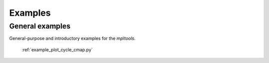 
.. raw:: html

    <style type="text/css">
    .figure {
        float: left;
        margin: 1em;
    }

    .figure img {
        display: block;
        margin-left: auto;
        margin-right: auto;
        width: 200px;
    }

    .figure .caption {
        width: 200px;
        text-align: center !important;
    }
    </style>

Examples
========

.. _examples-index:



.. _examples_gallery:

General examples
-------------------

General-purpose and introductory examples for the `mpltools`.




.. figure:: ./images/thumb/plot_cycle_cmap.png
   :figclass: gallery
   :target: ./plot_cycle_cmap.html

   :ref:`example_plot_cycle_cmap.py`


.. raw:: html

    <div style="clear: both"></div>
    